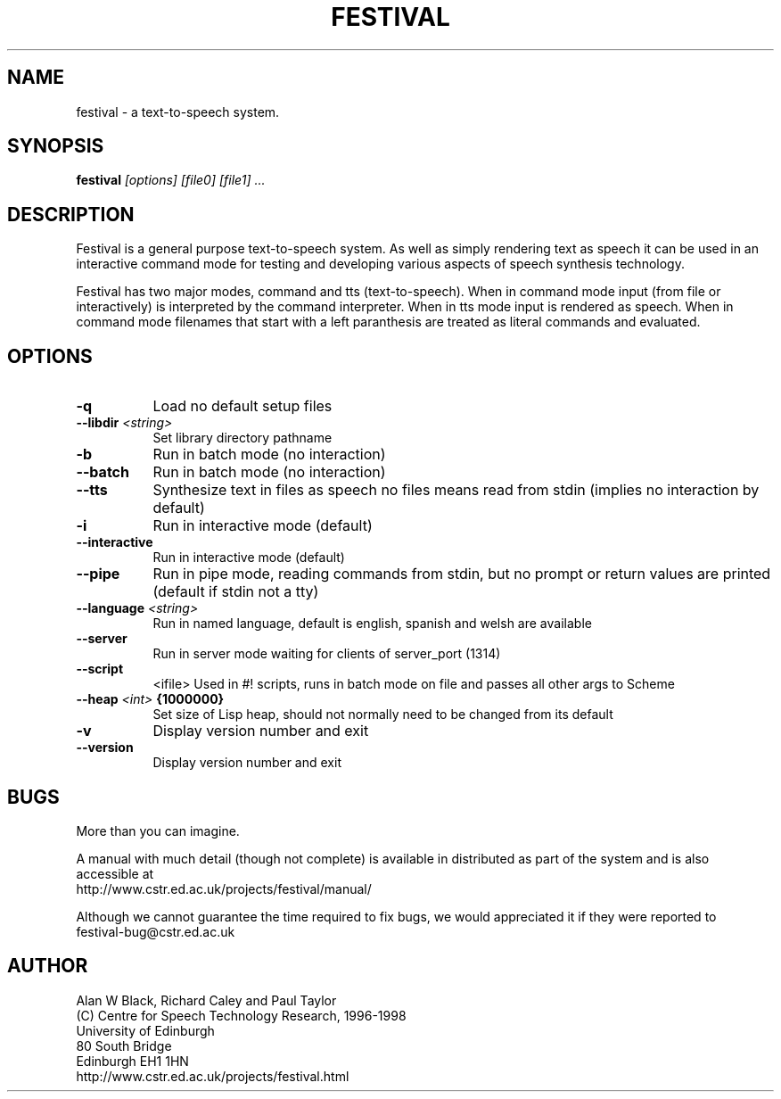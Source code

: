 .TH  FESTIVAL 1 "6th Apr 1998"
.SH NAME
festival \- a text-to-speech system.
.SH SYNOPSIS
.B festival 
.I [options]
.I [file0]
.I [file1]
.I ...


.SH DESCRIPTION
Festival is a general purpose text-to-speech system.  As well as 
simply rendering text as speech it can be used in an interactive
command mode for testing and developing various aspects of speech
synthesis technology.

Festival has two major modes, command and tts (text-to-speech).
When in command mode input (from file or interactively) is interpreted
by the command interpreter.  When in tts mode input is rendered as 
speech.  When in command mode filenames that start with a left
paranthesis are treated as literal commands and evaluated.

.SH OPTIONS


.TP 8
.BI "-q " 
Load no default setup files 
.TP 8
.BI "--libdir " <string>
Set library directory pathname 
.TP 8
.BI "-b " 
Run in batch mode (no interaction) 
.TP 8
.BI "--batch " 
Run in batch mode (no interaction) 
.TP 8
.BI "--tts " 
Synthesize text in files as speech 
no files means read from stdin 
(implies no interaction by default) 
.TP 8
.BI "-i " 
Run in interactive mode (default) 
.TP 8
.BI "--interactive " 
Run in interactive mode (default) 
.TP 8
.BI "--pipe " 
Run in pipe mode, reading commands from 
stdin, but no prompt or return values 
are printed (default if stdin not a tty) 
.TP 8
.BI "--language " <string>
Run in named language, default is 
english, spanish and welsh are available 
.TP 8
.BI "--server " 
Run in server mode waiting for clients 
of server_port (1314) 
.TP 8
.BI "--script " 
<ifile> 
Used in #! scripts, runs in batch mode on 
file and passes all other args to Scheme 
.TP 8
.BI "--heap " <int> " {1000000}"
Set size of Lisp heap, should not normally need 
to be changed from its default 
.TP 8
.BI "-v " 
Display version number and exit 
.TP 8
.BI "--version " 
Display version number and exit 
.SH BUGS
More than you can imagine.  

A manual with much detail (though not complete) is available
in distributed as part of the system and is also accessible at
.br
http://www.cstr.ed.ac.uk/projects/festival/manual/

Although we cannot guarantee the time required to fix bugs, we
would appreciated it if they were reported to 
.br
festival-bug@cstr.ed.ac.uk

.SH AUTHOR
Alan W Black, Richard Caley and Paul Taylor
.br
(C) Centre for Speech Technology Research, 1996-1998
.br
University of Edinburgh
.br
80 South Bridge
.br
Edinburgh EH1 1HN
.br
http://www.cstr.ed.ac.uk/projects/festival.html
